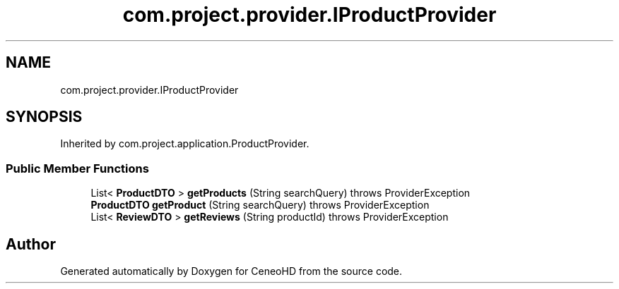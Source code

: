 .TH "com.project.provider.IProductProvider" 3 "Tue Jan 9 2018" "CeneoHD" \" -*- nroff -*-
.ad l
.nh
.SH NAME
com.project.provider.IProductProvider
.SH SYNOPSIS
.br
.PP
.PP
Inherited by com\&.project\&.application\&.ProductProvider\&.
.SS "Public Member Functions"

.in +1c
.ti -1c
.RI "List< \fBProductDTO\fP > \fBgetProducts\fP (String searchQuery)  throws ProviderException"
.br
.ti -1c
.RI "\fBProductDTO\fP \fBgetProduct\fP (String searchQuery)  throws ProviderException"
.br
.ti -1c
.RI "List< \fBReviewDTO\fP > \fBgetReviews\fP (String productId)  throws ProviderException"
.br
.in -1c

.SH "Author"
.PP 
Generated automatically by Doxygen for CeneoHD from the source code\&.
